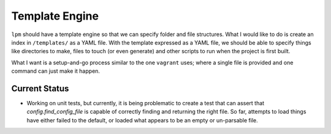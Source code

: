 Template Engine
===============

``lpm`` should have a template engine so that we can specify folder and file structures.  What I would like to do is create an index in ``/templates/`` as
a YAML file.  With the template expressed as a YAML file, we should be able to specify things like directories to make, files to touch (or even generate) and
other scripts to run when the project is first built.

What I want is a setup-and-go process similar to the one ``vagrant`` uses; where a single file is provided and one command can just make it happen.

Current Status
--------------

*  Working on unit tests, but currently, it is being problematic to create a test that can assert that `config.find_config_file` is capable of correctly
   finding and returning the right file.  So far, attempts to load things have either failed to the default, or loaded what appears to be an empty or
   un-parsable file.
